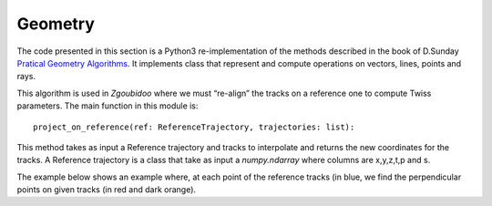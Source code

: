********
Geometry
********

The code presented in this section is a Python3 re-implementation of the methods described in the book of D.Sunday
`Pratical Geometry Algorithms <https://geomalgorithms.com>`_. It implements class that represent and compute operations
on vectors, lines, points and rays.

This algorithm is used in `Zgoubidoo` where we must “re-align” the tracks on a reference one to compute Twiss parameters.
The main function in this module is::

    project_on_reference(ref: ReferenceTrajectory, trajectories: list):

This method takes as input a Reference trajectory and tracks to interpolate and
returns the new coordinates for the tracks.
A Reference trajectory is a class that take as input a `numpy.ndarray` where
columns are x,y,z,t,p and s.

The example below shows an example where, at each point of the reference tracks
(in blue, we find the perpendicular points on given tracks (in red and dark orange).

.. jupyter-execute::
    :hide-output:

    %matplotlib inline
    import matplotlib.pyplot as plt
    import numpy as _np
    import georges_core
    import georges_core.geometry as ggeom

.. jupyter-execute::
    :hide-output:

    x1 = _np.arange(0,11, 0.7)
    y1 = _np.sin(x1/2)/2
    t1 = _np.cos(x1/2)/4
    dist = _np.linalg.norm(_np.array((x1, y1)).T - _np.roll(_np.array((x1, y1)).T, -1, axis=0),axis=1)
    s1 = _np.concatenate((_np.array([0]), _np.cumsum(dist[0:-1])))

    x2 =  _np.arange(0,11, 0.3)
    y2 = _np.sin(x2)
    t2 = _np.cos(x2)
    dist = _np.linalg.norm(_np.array((x2, y2)).T - _np.roll(_np.array((x2, y2)).T, -1, axis=0),axis=1)
    s2 = _np.concatenate((_np.array([0]), _np.cumsum(dist[0:-1])))


    x3 = _np.arange(0,11, 0.3)
    y3 = _np.cos(x3)
    t3 = -_np.sin(x3)
    dist = _np.linalg.norm(_np.array((x3, y3)).T - _np.roll(_np.array((x3, y3)).T, -1, axis=0),axis=1)
    s3 = _np.concatenate((_np.array([0]), _np.cumsum(dist[0:-1])))

.. jupyter-execute::
    :hide-output:

    ref = _np.array([x1, y1, _np.zeros(len(x1)), t1, _np.zeros(len(x1)), s1]).T

    traj2 = _np.zeros([len(x2), 6])
    traj2[:,0] = x2
    traj2[:,1] = y2
    traj2[:,3] = t2
    traj2[:,5] = s2

    traj3 = _np.zeros([len(x3), 6])
    traj3[:,0] = x3
    traj3[:,1] = y3
    traj3[:,3] = t3
    traj3[:,5] = s3

.. jupyter-execute::
    :hide-output:

    ref_traj = ggeom.ReferenceTrajectory(points=ggeom.Points(ref))
    interpolated_points = ggeom.project_on_reference(ref=ref_traj, trajectories = [ggeom.Trajectories(traj2),
                                                                               ggeom.Trajectories(traj3)])
.. jupyter-execute::
    :hide-output:

    def get_lines_points(point, normal):

        if normal[1] == 0:
            return [[point[0], point[0]],[point[1]-1, point[1]+1]]

        else:

            xa = point[0] - 0.5
            xb = point[0] + 0.5

            ya = point[1]-((normal[0]/normal[1])*(xa - point[0]))
            yb = point[1]-((normal[0]/normal[1])*(xb - point[0]))

            return [[xa,xb],[ya,yb]]

.. jupyter-execute::

    fig, axs = plt.subplots(figsize=(10, 10), nrows=2, ncols=1, sharex=False)

    axs[0].plot(ref_traj.data[:, 0], ref_traj.data[:, 1], '-b*')
    axs[0].plot(x2, y2, ls='-', color='r', marker='x')
    axs[0].plot(interpolated_points[0,:, 0], interpolated_points[0,:, 1], 'ok', fillstyle='none')

    for k in list(map(ggeom.Plane, ref_traj.frenet_frames().data)):
        xl, yl = get_lines_points(k.point, k.normal)
        axs[0].plot(xl, yl, ls='--', lw=0.5, color='k')

    axs[0].set_xticks(_np.arange(0, 11+1, 1.0))
    axs[0].set_yticks(_np.arange(-3, 4, 1.0))
    axs[0].axis('equal')
    axs[0].set_ylabel('y')
    axs[0].set_ylim([-1.5,1.5])
    axs[0].grid(True)

    axs[1].plot(ref_traj.data[:, 0], ref_traj.data[:, 1], '-b*')
    axs[1].plot(x3, y3, ls='-', color='darkorange', marker='x')
    axs[1].plot(interpolated_points[1,:, 0], interpolated_points[1,:, 1], 'ok', fillstyle='none')

    for k in list(map(ggeom.Plane, ref_traj.frenet_frames().data)):
        xl, yl = get_lines_points(k.point, k.normal)
        axs[1].plot(xl, yl, ls='--', lw=0.5, color='k')

    axs[1].set_xticks(_np.arange(0, 11+1, 1.0))
    axs[1].set_yticks(_np.arange(-3, 4, 1.0))
    axs[1].axis('equal')
    axs[1].set_ylabel('y')
    axs[1].set_ylim([-1.5,1.5])
    axs[1].grid(True)
